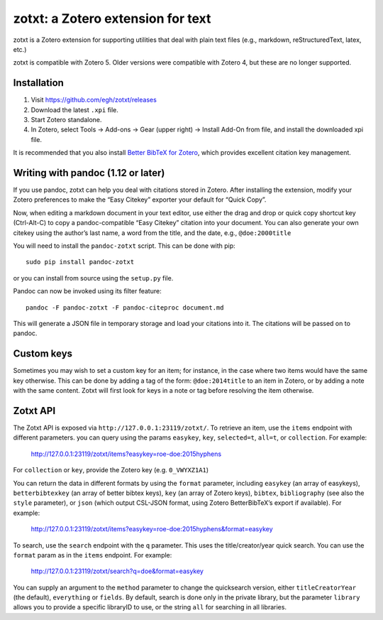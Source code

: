 ====================================
 zotxt: a Zotero extension for text
====================================

zotxt is a Zotero extension for supporting utilities that deal with
plain text files (e.g., markdown, reStructuredText, latex, etc.)

zotxt is compatible with Zotero 5. Older versions were compatible with Zotero 4,
but these are no longer supported.

Installation
------------

1. Visit https://github.com/egh/zotxt/releases
2. Download the latest ``.xpi`` file.
3. Start Zotero standalone.
4. In Zotero, select Tools -> Add-ons -> Gear (upper right) -> Install Add-On
   from file, and install the downloaded xpi file.

It is recommended that you also install `Better BibTeX for Zotero
<https://github.com/retorquere/zotero-better-bibtex/wiki/Installation>`_, which
provides excellent citation key management.

Writing with pandoc (1.12 or later)
-----------------------------------

If you use pandoc, zotxt can help you deal with citations stored in
Zotero. After installing the extension, modify your Zotero preferences
to make the “Easy Citekey” exporter your default for “Quick Copy”.

Now, when editing a markdown document in your text editor, use either
the drag and drop or quick copy shortcut key (Ctrl-Alt-C) to copy a
pandoc-compatible “Easy Citekey” citation into your document. You can
also generate your own citekey using the author’s last name, a word
from the title, and the date, e.g., ``@doe:2000title``

You will need to install the ``pandoc-zotxt`` script. This can be done
with pip::

  sudo pip install pandoc-zotxt

or you can install from source using the ``setup.py`` file.

Pandoc can now be invoked using its filter feature::

  pandoc -F pandoc-zotxt -F pandoc-citeproc document.md

This will generate a JSON file in temporary storage and load your
citations into it. The citations will be passed on to pandoc.

Custom keys
-----------

Sometimes you may wish to set a custom key for an item; for instance,
in the case where two items would have the same key otherwise. This
can be done by adding a tag of the form: ``@doe:2014title`` to an item
in Zotero, or by adding a note with the same content. Zotxt will first
look for keys in a note or tag before resolving the item otherwise.

Zotxt API
---------

The Zotxt API is exposed via ``http://127.0.0.1:23119/zotxt/``. To
retrieve an item, use the ``items`` endpoint with different
parameters. you can query using the params ``easykey``, ``key``,
``selected=t``, ``all=t``, or ``collection``. For example:

  http://127.0.0.1:23119/zotxt/items?easykey=roe-doe:2015hyphens

For ``collection`` or ``key``, provide the Zotero key (e.g.
``0_VWYXZ1A1``)

You can return the data in different formats by using the ``format`` parameter,
including ``easykey`` (an array of easykeys), ``betterbibtexkey`` (an array of
better bibtex keys), ``key`` (an array of Zotero keys), ``bibtex``,
``bibliography`` (see also the ``style`` parameter), or ``json`` (which output
CSL-JSON format, using Zotero BetterBibTeX’s export if available). For example:

  http://127.0.0.1:23119/zotxt/items?easykey=roe-doe:2015hyphens&format=easykey

To search, use the ``search`` endpoint with the ``q`` parameter. This
uses the title/creator/year quick search. You can use the ``format``
param as in the ``items`` endpoint. For example:

  http://127.0.0.1:23119/zotxt/search?q=doe&format=easykey

You can supply an argument to the ``method`` parameter to change the
quicksearch version, either ``titleCreatorYear`` (the default),
``everything`` or ``fields``. By default, search is done only in the
private library, but the parameter ``library`` allows you to provide a
specific libraryID to use, or the string ``all`` for searching in all
libraries.

